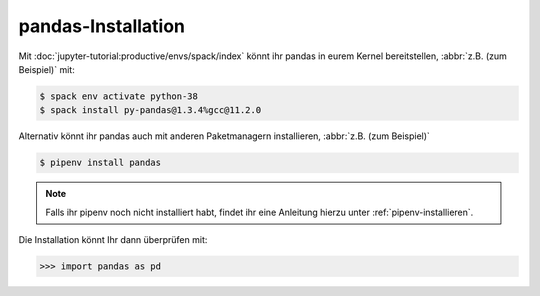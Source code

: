 pandas-Installation
===================

Mit :doc:`jupyter-tutorial:productive/envs/spack/index` könnt ihr pandas in
eurem Kernel bereitstellen, :abbr:`z.B. (zum Beispiel)` mit:

.. code-block:: console

    $ spack env activate python-38
    $ spack install py-pandas@1.3.4%gcc@11.2.0

Alternativ könnt ihr pandas auch mit anderen Paketmanagern installieren,
:abbr:`z.B. (zum Beispiel)`

.. code-block:: console

    $ pipenv install pandas

.. note::
    Falls ihr pipenv noch nicht installiert habt, findet ihr eine Anleitung
    hierzu unter :ref:`pipenv-installieren`.

Die Installation könnt Ihr dann überprüfen mit:

.. code-block:: python

    >>> import pandas as pd
